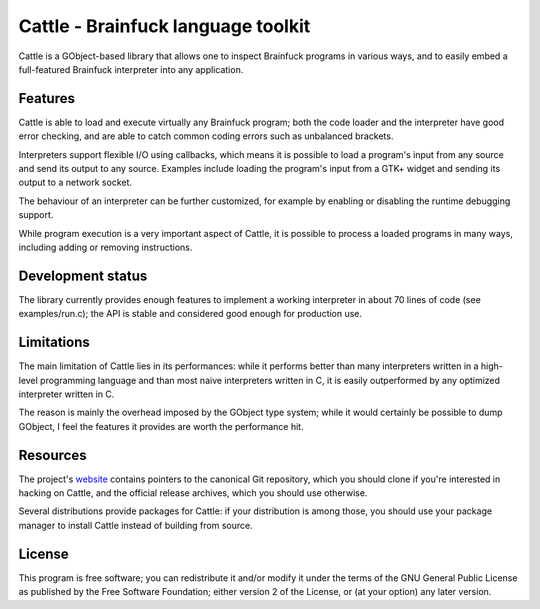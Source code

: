 Cattle - Brainfuck language toolkit
===================================

Cattle is a GObject-based library that allows one to inspect Brainfuck
programs in various ways, and to easily embed a full-featured Brainfuck
interpreter into any application.


Features
--------

Cattle is able to load and execute virtually any Brainfuck program; both
the code loader and the interpreter have good error checking, and are
able to catch common coding errors such as unbalanced brackets.

Interpreters support flexible I/O using callbacks, which means it is
possible to load a program's input from any source and send its output
to any source. Examples include loading the program's input from a GTK+
widget and sending its output to a network socket.

The behaviour of an interpreter can be further customized, for example
by enabling or disabling the runtime debugging support.

While program execution is a very important aspect of Cattle, it is
possible to process a loaded programs in many ways, including adding or
removing instructions.


Development status
------------------

The library currently provides enough features to implement a working
interpreter in about 70 lines of code (see examples/run.c); the API is
stable and considered good enough for production use.


Limitations
-----------

The main limitation of Cattle lies in its performances: while it performs
better than many interpreters written in a high-level programming language
and than most naive interpreters written in C, it is easily outperformed
by any optimized interpreter written in C.

The reason is mainly the overhead imposed by the GObject type system; while
it would certainly be possible to dump GObject, I feel the features it
provides are worth the performance hit.


Resources
---------

The project's `website`_ contains pointers to the canonical Git
repository, which you should clone if you're interested in hacking on
Cattle, and the official release archives, which you should use otherwise.

Several distributions provide packages for Cattle: if your distribution is
among those, you should use your package manager to install Cattle instead
of building from source.


License
-------

This program is free software; you can redistribute it and/or modify
it under the terms of the GNU General Public License as published by
the Free Software Foundation; either version 2 of the License, or
(at your option) any later version.


.. _website: https://kiyuko.org/software/cattle
